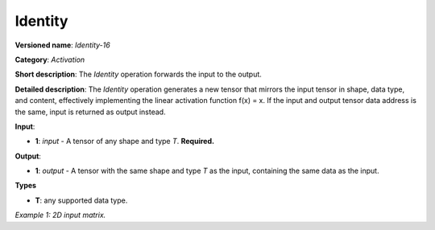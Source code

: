 Identity
========


.. meta::
  :description: Learn about Identity-16 - a simple operation that forwards the input to the output.

**Versioned name**: *Identity-16*

**Category**: *Activation*

**Short description**: The *Identity* operation forwards the input to the output.

**Detailed description**: The *Identity* operation generates a new tensor that mirrors the input tensor in shape, data type, and content, effectively implementing the linear activation function f(x) = x.
If the input and output tensor data address is the same, input is returned as output instead.

**Input**:

* **1**: `input` - A tensor of any shape and type `T`. **Required.**

**Output**:

* **1**: `output` - A tensor with the same shape and type `T` as the input, containing the same data as the input.

**Types**

* **T**: any supported data type.

*Example 1: 2D input matrix.*

.. code-block:: xml
    :force:

    <layer ... name="Identity" type="Identity">
        <data/>
        <input>
            <port id="0" precision="FP32">
                <dim>3</dim> <!-- 3 rows of square matrix -->
                <dim>3</dim> <!-- 3 columns of square matrix -->
            </port>
        </input>
        <output>
            <port id="1" precision="FP32" names="Identity:16">
                <dim>3</dim> <!-- 3 rows of square matrix -->
                <dim>3</dim> <!-- 3 columns of square matrix -->
            </port>
        </output>
    </layer>
